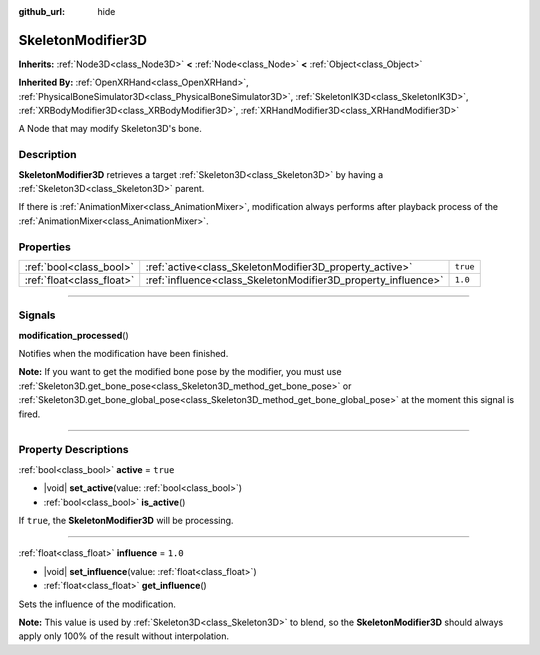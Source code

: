:github_url: hide

.. DO NOT EDIT THIS FILE!!!
.. Generated automatically from Godot engine sources.
.. Generator: https://github.com/godotengine/godot/tree/master/doc/tools/make_rst.py.
.. XML source: https://github.com/godotengine/godot/tree/master/doc/classes/SkeletonModifier3D.xml.

.. _class_SkeletonModifier3D:

SkeletonModifier3D
==================

**Inherits:** :ref:`Node3D<class_Node3D>` **<** :ref:`Node<class_Node>` **<** :ref:`Object<class_Object>`

**Inherited By:** :ref:`OpenXRHand<class_OpenXRHand>`, :ref:`PhysicalBoneSimulator3D<class_PhysicalBoneSimulator3D>`, :ref:`SkeletonIK3D<class_SkeletonIK3D>`, :ref:`XRBodyModifier3D<class_XRBodyModifier3D>`, :ref:`XRHandModifier3D<class_XRHandModifier3D>`

A Node that may modify Skeleton3D's bone.

.. rst-class:: classref-introduction-group

Description
-----------

**SkeletonModifier3D** retrieves a target :ref:`Skeleton3D<class_Skeleton3D>` by having a :ref:`Skeleton3D<class_Skeleton3D>` parent.

If there is :ref:`AnimationMixer<class_AnimationMixer>`, modification always performs after playback process of the :ref:`AnimationMixer<class_AnimationMixer>`.

.. rst-class:: classref-reftable-group

Properties
----------

.. table::
   :widths: auto

   +---------------------------+---------------------------------------------------------------+----------+
   | :ref:`bool<class_bool>`   | :ref:`active<class_SkeletonModifier3D_property_active>`       | ``true`` |
   +---------------------------+---------------------------------------------------------------+----------+
   | :ref:`float<class_float>` | :ref:`influence<class_SkeletonModifier3D_property_influence>` | ``1.0``  |
   +---------------------------+---------------------------------------------------------------+----------+

.. rst-class:: classref-section-separator

----

.. rst-class:: classref-descriptions-group

Signals
-------

.. _class_SkeletonModifier3D_signal_modification_processed:

.. rst-class:: classref-signal

**modification_processed**\ (\ )

Notifies when the modification have been finished.

\ **Note:** If you want to get the modified bone pose by the modifier, you must use :ref:`Skeleton3D.get_bone_pose<class_Skeleton3D_method_get_bone_pose>` or :ref:`Skeleton3D.get_bone_global_pose<class_Skeleton3D_method_get_bone_global_pose>` at the moment this signal is fired.

.. rst-class:: classref-section-separator

----

.. rst-class:: classref-descriptions-group

Property Descriptions
---------------------

.. _class_SkeletonModifier3D_property_active:

.. rst-class:: classref-property

:ref:`bool<class_bool>` **active** = ``true``

.. rst-class:: classref-property-setget

- |void| **set_active**\ (\ value\: :ref:`bool<class_bool>`\ )
- :ref:`bool<class_bool>` **is_active**\ (\ )

If ``true``, the **SkeletonModifier3D** will be processing.

.. rst-class:: classref-item-separator

----

.. _class_SkeletonModifier3D_property_influence:

.. rst-class:: classref-property

:ref:`float<class_float>` **influence** = ``1.0``

.. rst-class:: classref-property-setget

- |void| **set_influence**\ (\ value\: :ref:`float<class_float>`\ )
- :ref:`float<class_float>` **get_influence**\ (\ )

Sets the influence of the modification.

\ **Note:** This value is used by :ref:`Skeleton3D<class_Skeleton3D>` to blend, so the **SkeletonModifier3D** should always apply only 100% of the result without interpolation.

.. |virtual| replace:: :abbr:`virtual (This method should typically be overridden by the user to have any effect.)`
.. |const| replace:: :abbr:`const (This method has no side effects. It doesn't modify any of the instance's member variables.)`
.. |vararg| replace:: :abbr:`vararg (This method accepts any number of arguments after the ones described here.)`
.. |constructor| replace:: :abbr:`constructor (This method is used to construct a type.)`
.. |static| replace:: :abbr:`static (This method doesn't need an instance to be called, so it can be called directly using the class name.)`
.. |operator| replace:: :abbr:`operator (This method describes a valid operator to use with this type as left-hand operand.)`
.. |bitfield| replace:: :abbr:`BitField (This value is an integer composed as a bitmask of the following flags.)`
.. |void| replace:: :abbr:`void (No return value.)`
